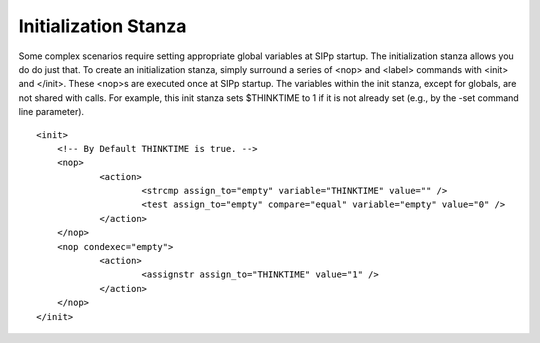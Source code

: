 Initialization Stanza
=====================

Some complex scenarios require setting appropriate global variables at
SIPp startup. The initialization stanza allows you do do just that. To
create an initialization stanza, simply surround a series of <nop> and
<label> commands with <init> and </init>. These <nop>s are executed
once at SIPp startup. The variables within the init stanza, except for
globals, are not shared with calls. For example, this init stanza sets
$THINKTIME to 1 if it is not already set (e.g., by the -set command
line parameter).

::

    
    <init>
    	<!-- By Default THINKTIME is true. -->
    	<nop>
    		<action>
    			<strcmp assign_to="empty" variable="THINKTIME" value="" />
    			<test assign_to="empty" compare="equal" variable="empty" value="0" />
    		</action>
    	</nop>
    	<nop condexec="empty">
    		<action>
    			<assignstr assign_to="THINKTIME" value="1" />
    		</action>
    	</nop>
    </init>
